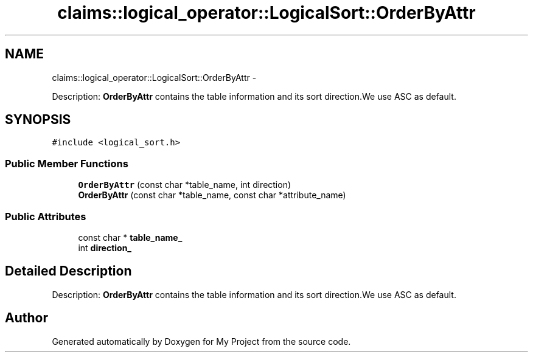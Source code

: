.TH "claims::logical_operator::LogicalSort::OrderByAttr" 3 "Fri Oct 9 2015" "My Project" \" -*- nroff -*-
.ad l
.nh
.SH NAME
claims::logical_operator::LogicalSort::OrderByAttr \- 
.PP
Description: \fBOrderByAttr\fP contains the table information and its sort direction\&.We use ASC as default\&.  

.SH SYNOPSIS
.br
.PP
.PP
\fC#include <logical_sort\&.h>\fP
.SS "Public Member Functions"

.in +1c
.ti -1c
.RI "\fBOrderByAttr\fP (const char *table_name, int direction)"
.br
.ti -1c
.RI "\fBOrderByAttr\fP (const char *table_name, const char *attribute_name)"
.br
.in -1c
.SS "Public Attributes"

.in +1c
.ti -1c
.RI "const char * \fBtable_name_\fP"
.br
.ti -1c
.RI "int \fBdirection_\fP"
.br
.in -1c
.SH "Detailed Description"
.PP 
Description: \fBOrderByAttr\fP contains the table information and its sort direction\&.We use ASC as default\&. 

.SH "Author"
.PP 
Generated automatically by Doxygen for My Project from the source code\&.
